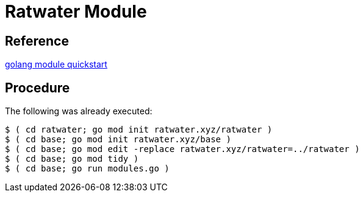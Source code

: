 = Ratwater Module

== Reference
link:https://go.dev/doc/tutorial/create-module[golang module quickstart]

== Procedure
The following was already executed:


-----
$ ( cd ratwater; go mod init ratwater.xyz/ratwater )
$ ( cd base; go mod init ratwater.xyz/base )
$ ( cd base; go mod edit -replace ratwater.xyz/ratwater=../ratwater )
$ ( cd base; go mod tidy )
$ ( cd base; go run modules.go )
-----
